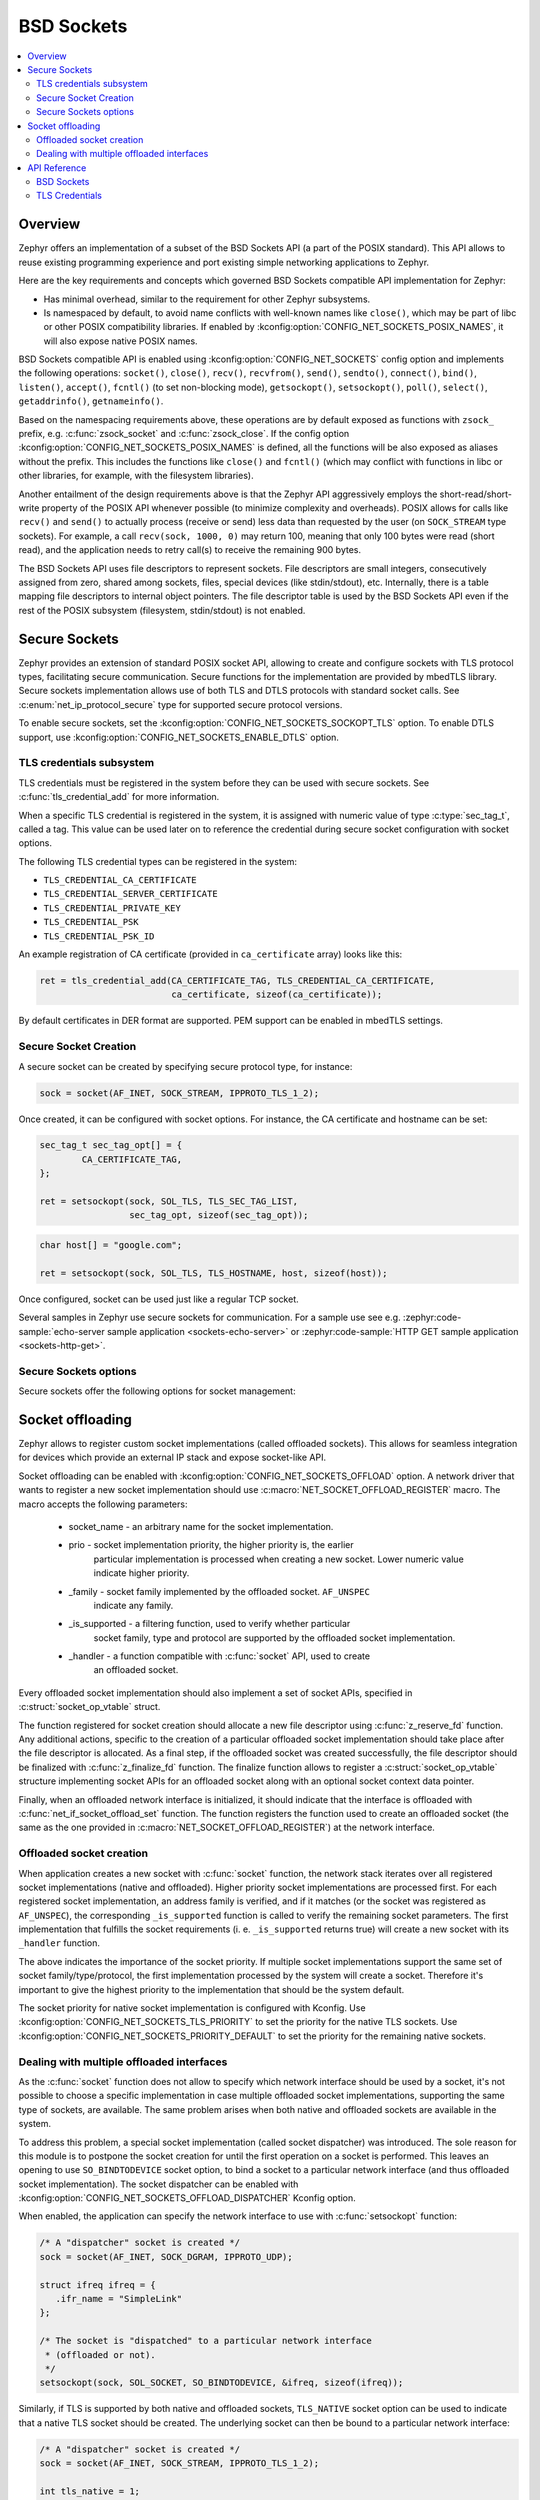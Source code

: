 .. _bsd_sockets_interface:

BSD Sockets
###########

.. contents::
    :local:
    :depth: 2

Overview
********

Zephyr offers an implementation of a subset of the BSD Sockets API (a part
of the POSIX standard). This API allows to reuse existing programming experience
and port existing simple networking applications to Zephyr.

Here are the key requirements and concepts which governed BSD Sockets
compatible API implementation for Zephyr:

* Has minimal overhead, similar to the requirement for other
  Zephyr subsystems.
* Is namespaced by default, to avoid name conflicts with well-known
  names like ``close()``, which may be part of libc or other POSIX
  compatibility libraries.
  If enabled by :kconfig:option:`CONFIG_NET_SOCKETS_POSIX_NAMES`, it will also
  expose native POSIX names.

BSD Sockets compatible API is enabled using :kconfig:option:`CONFIG_NET_SOCKETS`
config option and implements the following operations: ``socket()``, ``close()``,
``recv()``, ``recvfrom()``, ``send()``, ``sendto()``, ``connect()``, ``bind()``,
``listen()``, ``accept()``, ``fcntl()`` (to set non-blocking mode),
``getsockopt()``, ``setsockopt()``, ``poll()``, ``select()``,
``getaddrinfo()``, ``getnameinfo()``.

Based on the namespacing requirements above, these operations are by
default exposed as functions with ``zsock_`` prefix, e.g.
:c:func:`zsock_socket` and :c:func:`zsock_close`. If the config option
:kconfig:option:`CONFIG_NET_SOCKETS_POSIX_NAMES` is defined, all the functions
will be also exposed as aliases without the prefix. This includes the
functions like ``close()`` and ``fcntl()`` (which may conflict with
functions in libc or other libraries, for example, with the filesystem
libraries).

Another entailment of the design requirements above is that the Zephyr
API aggressively employs the short-read/short-write property of the POSIX API
whenever possible (to minimize complexity and overheads). POSIX allows
for calls like ``recv()`` and ``send()`` to actually process (receive
or send) less data than requested by the user (on ``SOCK_STREAM`` type
sockets). For example, a call ``recv(sock, 1000, 0)`` may return 100,
meaning that only 100 bytes were read (short read), and the application
needs to retry call(s) to receive the remaining 900 bytes.

The BSD Sockets API uses file descriptors to represent sockets. File
descriptors are small integers, consecutively assigned from zero, shared
among sockets, files, special devices (like stdin/stdout), etc. Internally,
there is a table mapping file descriptors to internal object pointers.
The file descriptor table is used by the BSD Sockets API even if the rest
of the POSIX subsystem (filesystem, stdin/stdout) is not enabled.

.. _secure_sockets_interface:

Secure Sockets
**************

Zephyr provides an extension of standard POSIX socket API, allowing to create
and configure sockets with TLS protocol types, facilitating secure
communication. Secure functions for the implementation are provided by
mbedTLS library. Secure sockets implementation allows use of both TLS and DTLS
protocols with standard socket calls. See :c:enum:`net_ip_protocol_secure` type
for supported secure protocol versions.

To enable secure sockets, set the :kconfig:option:`CONFIG_NET_SOCKETS_SOCKOPT_TLS`
option. To enable DTLS support, use :kconfig:option:`CONFIG_NET_SOCKETS_ENABLE_DTLS`
option.

.. _sockets_tls_credentials_subsys:

TLS credentials subsystem
=========================

TLS credentials must be registered in the system before they can be used with
secure sockets. See :c:func:`tls_credential_add` for more information.

When a specific TLS credential is registered in the system, it is assigned with
numeric value of type :c:type:`sec_tag_t`, called a tag. This value can be used
later on to reference the credential during secure socket configuration with
socket options.

The following TLS credential types can be registered in the system:

- ``TLS_CREDENTIAL_CA_CERTIFICATE``
- ``TLS_CREDENTIAL_SERVER_CERTIFICATE``
- ``TLS_CREDENTIAL_PRIVATE_KEY``
- ``TLS_CREDENTIAL_PSK``
- ``TLS_CREDENTIAL_PSK_ID``

An example registration of CA certificate (provided in ``ca_certificate``
array) looks like this:

.. code-block:: c

   ret = tls_credential_add(CA_CERTIFICATE_TAG, TLS_CREDENTIAL_CA_CERTIFICATE,
                            ca_certificate, sizeof(ca_certificate));

By default certificates in DER format are supported. PEM support can be enabled
in mbedTLS settings.

Secure Socket Creation
======================

A secure socket can be created by specifying secure protocol type, for instance:

.. code-block:: c

   sock = socket(AF_INET, SOCK_STREAM, IPPROTO_TLS_1_2);

Once created, it can be configured with socket options. For instance, the
CA certificate and hostname can be set:

.. code-block:: c

   sec_tag_t sec_tag_opt[] = {
           CA_CERTIFICATE_TAG,
   };

   ret = setsockopt(sock, SOL_TLS, TLS_SEC_TAG_LIST,
                    sec_tag_opt, sizeof(sec_tag_opt));

.. code-block:: c

   char host[] = "google.com";

   ret = setsockopt(sock, SOL_TLS, TLS_HOSTNAME, host, sizeof(host));

Once configured, socket can be used just like a regular TCP socket.

Several samples in Zephyr use secure sockets for communication. For a sample use
see e.g. :zephyr:code-sample:`echo-server sample application <sockets-echo-server>` or
:zephyr:code-sample:`HTTP GET sample application <sockets-http-get>`.

Secure Sockets options
======================

Secure sockets offer the following options for socket management:

.. doxygengroup:: secure_sockets_options

Socket offloading
*****************

Zephyr allows to register custom socket implementations (called offloaded
sockets). This allows for seamless integration for devices which provide an
external IP stack and expose socket-like API.

Socket offloading can be enabled with :kconfig:option:`CONFIG_NET_SOCKETS_OFFLOAD`
option. A network driver that wants to register a new socket implementation
should use :c:macro:`NET_SOCKET_OFFLOAD_REGISTER` macro. The macro accepts the
following parameters:

 * socket_name - an arbitrary name for the socket implementation.
 * prio - socket implementation priority, the higher priority is, the earlier
          particular implementation is processed when creating a new socket.
          Lower numeric value indicate higher priority.
 * _family - socket family implemented by the offloaded socket. ``AF_UNSPEC``
             indicate any family.
 * _is_supported - a filtering function, used to verify whether particular
                   socket family, type and protocol are supported by the
                   offloaded socket implementation.
 * _handler - a function compatible with :c:func:`socket` API, used to create
              an offloaded socket.

Every offloaded socket implementation should also implement a set of socket
APIs, specified in :c:struct:`socket_op_vtable` struct.

The function registered for socket creation should allocate a new file
descriptor using :c:func:`z_reserve_fd` function. Any additional actions,
specific to the creation of a particular offloaded socket implementation should
take place after the file descriptor is allocated. As a final step, if the
offloaded socket was created successfully, the file descriptor should be
finalized with :c:func:`z_finalize_fd` function. The finalize function allows
to register a :c:struct:`socket_op_vtable` structure implementing socket APIs
for an offloaded socket along with an optional socket context data pointer.

Finally, when an offloaded network interface is initialized, it should indicate
that the interface is offloaded with :c:func:`net_if_socket_offload_set`
function. The function registers the function used to create an offloaded socket
(the same as the one provided in :c:macro:`NET_SOCKET_OFFLOAD_REGISTER`) at the
network interface.

Offloaded socket creation
=========================

When application creates a new socket with :c:func:`socket` function, the
network stack iterates over all registered socket implementations (native and
offloaded). Higher priority socket implementations are processed first.
For each registered socket implementation, an address family is verified, and if
it matches (or the socket was registered as ``AF_UNSPEC``), the corresponding
``_is_supported`` function is called to verify the remaining socket parameters.
The first implementation that fulfills the socket requirements (i. e.
``_is_supported`` returns true) will create a new socket with its ``_handler``
function.

The above indicates the importance of the socket priority. If multiple socket
implementations support the same set of socket family/type/protocol, the first
implementation processed by the system will create a socket. Therefore it's
important to give the highest priority to the implementation that should be the
system default.

The socket priority for native socket implementation is configured with Kconfig.
Use :kconfig:option:`CONFIG_NET_SOCKETS_TLS_PRIORITY` to set the priority for
the native TLS sockets.
Use :kconfig:option:`CONFIG_NET_SOCKETS_PRIORITY_DEFAULT` to set the priority
for the remaining native sockets.

Dealing with multiple offloaded interfaces
==========================================

As the :c:func:`socket` function does not allow to specify which network
interface should be used by a socket, it's not possible to choose a specific
implementation in case multiple offloaded socket implementations, supporting the
same type of sockets, are available. The same problem arises when both native
and offloaded sockets are available in the system.

To address this problem, a special socket implementation (called socket
dispatcher) was introduced. The sole reason for this module is to postpone the
socket creation for until the first operation on a socket is performed. This
leaves an opening to use ``SO_BINDTODEVICE`` socket option, to bind a socket to
a particular network interface (and thus offloaded socket implementation).
The socket dispatcher can be enabled with :kconfig:option:`CONFIG_NET_SOCKETS_OFFLOAD_DISPATCHER`
Kconfig option.

When enabled, the application can specify the network interface to use with
:c:func:`setsockopt` function:

.. code-block:: c

   /* A "dispatcher" socket is created */
   sock = socket(AF_INET, SOCK_DGRAM, IPPROTO_UDP);

   struct ifreq ifreq = {
      .ifr_name = "SimpleLink"
   };

   /* The socket is "dispatched" to a particular network interface
    * (offloaded or not).
    */
   setsockopt(sock, SOL_SOCKET, SO_BINDTODEVICE, &ifreq, sizeof(ifreq));

Similarly, if TLS is supported by both native and offloaded sockets,
``TLS_NATIVE`` socket option can be used to indicate that a native TLS socket
should be created. The underlying socket can then be bound to a particular
network interface:

.. code-block:: c

   /* A "dispatcher" socket is created */
   sock = socket(AF_INET, SOCK_STREAM, IPPROTO_TLS_1_2);

   int tls_native = 1;

   /* The socket is "dispatched" to a native TLS socket implmeentation.
    * The underlying socket is a "dispatcher" socket now.
    */
   setsockopt(sock, SOL_TLS, TLS_NATIVE, &tls_native, sizeof(tls_native));

   struct ifreq ifreq = {
      .ifr_name = "SimpleLink"
   };

   /* The underlying socket is "dispatched" to a particular network interface
    * (offloaded or not).
    */
   setsockopt(sock, SOL_SOCKET, SO_BINDTODEVICE, &ifreq, sizeof(ifreq));

In case no ``SO_BINDTODEVICE`` socket option is used on a socket, the socket
will be dispatched according to the default priority and filtering rules on a
first socket API call.

API Reference
*************

BSD Sockets
===========

.. doxygengroup:: bsd_sockets

TLS Credentials
===============

.. doxygengroup:: tls_credentials
